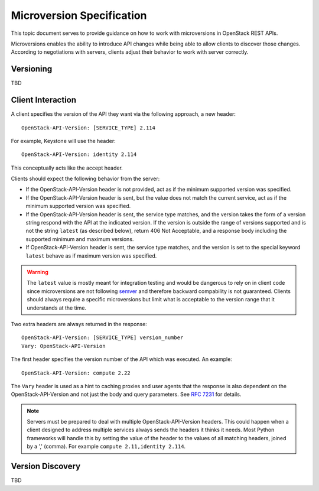 .. _microversion_specification:

Microversion Specification
==========================

This topic document serves to provide guidance on how to work with
microversions in OpenStack REST APIs.

Microversions enables the ability to introduce API changes while being able
to allow clients to discover those changes. According to negotiations with
servers, clients adjust their behavior to work with server correctly.

Versioning
----------

TBD

Client Interaction
------------------

A client specifies the version of the API they want via the following
approach, a new header::

  OpenStack-API-Version: [SERVICE_TYPE] 2.114

For example, Keystone will use the header::

  OpenStack-API-Version: identity 2.114

This conceptually acts like the accept header.

Clients should expect the following behavior from the server:

* If the OpenStack-API-Version header is not provided, act as if
  the minimum supported version was specified.

* If the OpenStack-API-Version header is sent, but the value does
  not match the current service, act as if the minimum supported
  version was specified.

* If the OpenStack-API-Version header is sent, the service type
  matches, and the version takes the form of a version string respond
  with the API at the indicated version. If the version is outside the
  range of versions supported and is not the string ``latest`` (as
  described below), return 406 Not Acceptable, and a response body
  including the supported minimum and maximum versions.

* If OpenStack-API-Version header is sent, the service type matches, and
  the version is set to the special keyword ``latest`` behave as if
  maximum version was specified.

.. warning:: The ``latest`` value is mostly meant for integration testing and
  would be dangerous to rely on in client code since microversions are not
  following `semver <http://semver.org/>`_ and therefore backward compability
  is not guaranteed. Clients should always require a specific microversions but
  limit what is acceptable to the version range that it understands at the
  time.

Two extra headers are always returned in the response::

    OpenStack-API-Version: [SERVICE_TYPE] version_number
    Vary: OpenStack-API-Version

The first header specifies the version number of the API which was
executed. An example::

    OpenStack-API-Version: compute 2.22

The ``Vary`` header is used as a hint to caching proxies and user
agents that the response is also dependent on the OpenStack-API-Version
and not just the body and query parameters. See
:rfc:`7231#section-7.1.4` for details.

.. note:: Servers must be prepared to deal with multiple
  OpenStack-API-Version headers. This could happen when a client
  designed to address multiple services always sends the headers it
  thinks it needs. Most Python frameworks will handle this by setting
  the value of the header to the values of all matching headers,
  joined by a ',' (comma). For example ``compute 2.11,identity
  2.114``.


Version Discovery
-----------------

TBD
